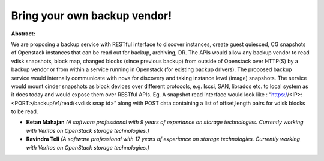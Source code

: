 Bring your own backup vendor!
~~~~~~~~~~~~~~~~~~~~~~~~~~~~~

**Abstract:**

We are proposing a backup service with RESTful interface to discover instances, create guest quiesced, CG snapshots of Openstack instances that can be read out for backup, archiving, DR. The APIs would allow any backup vendor to read vdisk snapshots, block map, changed blocks (since previous backup) from outside of Openstack over HTTP(S) by a backup vendor or from within a service running in Openstack (for existing backup drivers). The proposed backup service would internally communicate with nova for discovery and taking instance level (image) snapshots. The service would mount cinder snapshots as block devices over different protocols, e.g. Iscsi, SAN, librados etc. to local system as it does today and would expose them over RESTful APIs. Eg. A snapshot read interface would look like : “https://<IP>:<PORT>/backup/v1/read/<vdisk snap id>” along with POST data containing a list of offset,length pairs for vdisk blocks to be read.


* **Ketan Mahajan** *(A software professional with 9 years of experiance on storage technologies. Currently working with Veritas on OpenStack storage technologies.)*

* **Ravindra Teli** *(A software professional with 17 years of experiance on storage technologies. Currently working with Veritas on OpenStack storage technologies.)*
